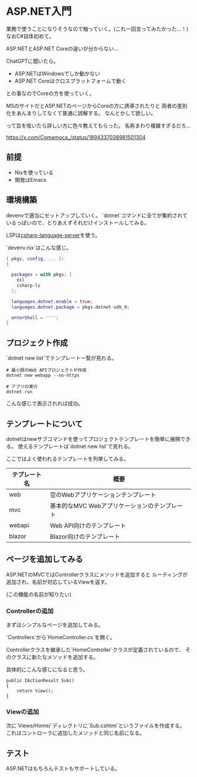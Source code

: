 * ASP.NET入門

業務で使うことになりそうなので触っていく。(これ一回言ってみたかった...！)
なおC#自体初めて。

ASP.NETとASP.NET Coreの違いが分からない...

ChatGPTに聞いたら。

- ASP.NETはWindowsでしか動かない
- ASP.NET Coreはクロスプラットフォームで動く

との事なのでCoreの方を使っていく。

MSのサイトだとASP.NETのページからCoreの方に誘導されたりと
両者の差別化をあんまりしてなくて普通に誤解する。
なんとかして欲しい。

って旨を呟いたら詳しい方に色々教えてもらった。
名称まわり複雑すぎるだろ...

https://x.com/Comamoca_/status/1894337038981501304

** 前提

- Nixを使っている
- 開発はEmacs

** 環境構築

devenvで適当にセットアップしていく。
`dotnet`コマンドに全てが集約されているっぽいので、とりあえずそれだけインストールしてみる。

LSPは[[https://github.com/razzmatazz/csharp-language-server][csharp-language-server]]を使う。


`devenv.nix`はこんな感じ。

#+begin_src nix
  { pkgs, config, ... }:
  {
  
    packages = with pkgs; [
      nil
      csharp-ls
    ];
  
    languages.dotnet.enable = true;
    languages.dotnet.package = pkgs.dotnet-sdk_9;
  
    enterShell = '''';
  }
#+end_src

** プロジェクト作成

`dotnet new list`でテンプレート一覧が見れる。

#+begin_src shell
  # 最小限のWeb APIプロジェクトが作成
  dotnet new webapp --no-https

  # アプリの実行
  dotnet run 
#+end_src

[[/home/coma/.ghq/github.com/Comamoca/org/imgs/2025-02-25-190238.png]]

こんな感じで表示されれば成功。

** テンプレートについて

dotnetはnewサブコマンドを使ってプロジェクトテンプレートを簡単に展開できる。
使えるテンプレートは`dotnet new list`で見れる。

ここではよく使われるテンプレートを列挙してみる。

| テプレート名 | 概要                                          |
|--------------+-----------------------------------------------|
| web          | 空のWebアプリケーションテンプレート           |
| mvc          | 基本的なMVC Webアプリケーションのテンプレート |
| webapi       | Web API向けのテンプレート                     |
| blazor       | Blazor向けのテンプレート                      |

** ページを追加してみる

ASP.NETのMVCではControllerクラスにメソッドを追加すると
ルーティングが追加され、名前が対応しているViewを返す。

(この機能の名前が知りたい)

*** Controllerの追加

まずはシンプルなページを追加してみる。

`Controllers`から`HomeController.cs`を開く。

Controllerクラスを継承した`HomeController`クラスが定義されているので、
そのクラスに新たなメソッドを追加する。

具体的にこんな感じになると思う。

#+begin_src csharp-ts
  public IActionResult Sub()
  {
      return View();
  }
#+end_src

*** Viewの追加

次に`Views/Home/`ディレクトリに`Sub.cshtml`というファイルを作成する。
これはコントローラに追加したメソッドと同じ名前になる。


** テスト

ASP.NETはもちろんテストもサポートしている。
